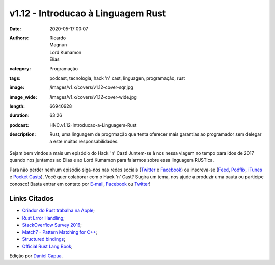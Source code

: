 v1.12 - Introducao à Linguagem Rust
###################################
:date: 2020-05-17 00:07
:authors: Ricardo, Magnun, Lord Kumamon, Elias
:category: Programação
:tags: podcast, tecnologia, hack 'n' cast, linguagen, programação, rust
:image: /images/v1.x/covers/v1.12-cover-sqr.jpg
:image_wide: /images/v1.x/covers/v1.12-cover-wide.jpg
:length: 66940928
:duration: 63:26
:podcast: HNC.v1.12-Introducao-a-Linguagem-Rust
:description: Rust, uma linguagem de progrmação que tenta oferecer mais garantias ao programador sem delegar a este muitas responsabilidades.

Sejam bem vindos a mais um episódio do Hack 'n' Cast! Juntem-se à nos nessa viagem no tempo para idos de 2017 quando nos juntamos ao Elias e ao Lord Kumamon para falarmos sobre essa linguagem RUSTica.

Para não perder nenhum episódio siga-nos nas redes sociais (`Twitter`_ e `Facebook`_) ou inscreva-se (`Feed`_, `Podflix`_, `iTunes`_ e `Pocket Casts`_). Você quer colaborar com o Hack 'n' Cast? Sugira um tema, nos ajude a produzir uma pauta ou participe conosco! Basta entrar em contato por `E-mail`_, `Facebook`_ ou `Twitter`_!

.. more

Links Citados
-------------

* `Criador do Rust trabalha na Apple`_;
* `Rust Error Handling`_;
* `StackOverflow Survey 2016`_;
* `Match7 - Pattern Matching for C++`_;
* `Structured bindings`_;
* `Official Rust Lang Book`_;


.. class:: panel-body bg-info

    Edição por `Daniel Capua`_.

.. Links Gerais
.. _Canal do Hack 'n' Cast: https://www.youtube.com/channel/UCwOEGtz0PrNvKW72horfIKw
.. _Hack 'n' Cast: /pt/category/hack-n-cast
.. _E-mail: mailto: hackncast@gmail.com
.. _Twitter: http://twitter.com/hackncast
.. _Facebook: http://facebook.com/hackncast
.. _Feed: http://feeds.feedburner.com/hack-n-cast
.. _Podflix: http://podflix.com.br/hackncast/
.. _iTunes: https://itunes.apple.com/br/podcast/hack-n-cast/id884916846?l=en
.. _Pocket Casts: http://pcasts.in/hackncast
.. _Daniel Capua: http://www.danielcapua.com.br/

.. Links
.. _Criador do Rust trabalha na Apple: https://www.reddit.com/r/hackernews/comments/5ral52/rust_creator_graydon_hoare_is_now_at_apple/
.. _Rust Error Handling: https://blog.burntsushi.net/rust-error-handling/
.. _StackOverflow Survey 2016: https://insights.stackoverflow.com/survey/2016
.. _Match7 - Pattern Matching for C++: https://github.com/solodon4/Mach7
.. _Structured bindings: http://www.open-std.org/jtc1/sc22/wg21/docs/papers/2016/p0217r2.html
.. _Official Rust Lang Book: https://doc.rust-lang.org/book/
